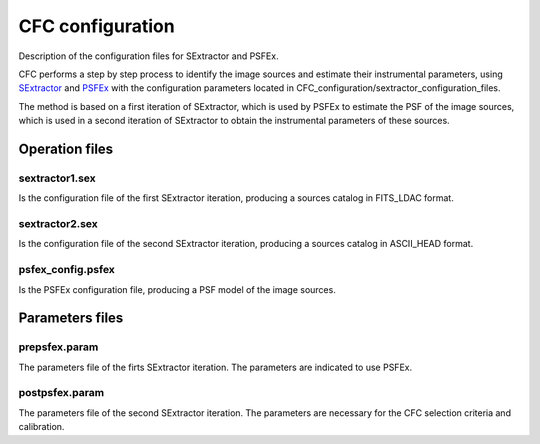 CFC configuration
*****************

Description of the configuration files for SExtractor and PSFEx.

CFC performs a step by step process to identify the image sources and estimate their instrumental parameters, using `SExtractor <https://sextractor.readthedocs.io/en/latest/>`_ and `PSFEx <https://psfex.readthedocs.io/en/latest/>`_ with the configuration parameters located in CFC_configuration/sextractor_configuration_files.

The method is based on a first iteration of SExtractor, which is used by PSFEx to estimate the PSF of the image sources, which is used in a second iteration of SExtractor to obtain the instrumental parameters of these sources.

Operation files
===============

sextractor1.sex
---------------

Is the configuration file of the first SExtractor iteration, producing a sources catalog in FITS_LDAC format.

sextractor2.sex
---------------

Is the configuration file of the second SExtractor iteration, producing a sources catalog in ASCII_HEAD format.

psfex_config.psfex
------------------

Is the PSFEx configuration file, producing a PSF model of the image sources.

Parameters files
================

prepsfex.param
--------------

The parameters file of the firts SExtractor iteration. The parameters are indicated to use PSFEx.


postpsfex.param
---------------

The parameters file of the second SExtractor iteration. The parameters are necessary for the CFC selection criteria and calibration.
